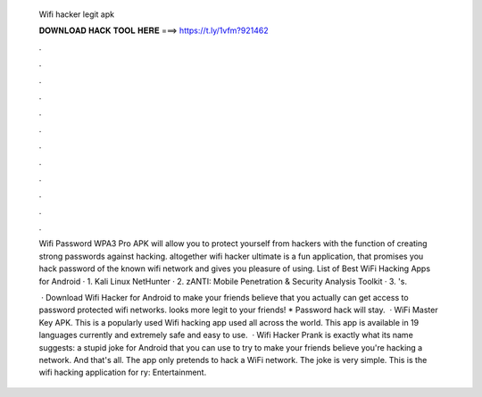  Wifi hacker legit apk
  
  
  
  𝐃𝐎𝐖𝐍𝐋𝐎𝐀𝐃 𝐇𝐀𝐂𝐊 𝐓𝐎𝐎𝐋 𝐇𝐄𝐑𝐄 ===> https://t.ly/1vfm?921462
  
  
  
  .
  
  
  
  .
  
  
  
  .
  
  
  
  .
  
  
  
  .
  
  
  
  .
  
  
  
  .
  
  
  
  .
  
  
  
  .
  
  
  
  .
  
  
  
  .
  
  
  
  .
  
  Wifi Password WPA3 Pro APK will allow you to protect yourself from hackers with the function of creating strong passwords against hacking. altogether wifi hacker ultimate is a fun application, that promises you hack password of the known wifi network and gives you pleasure of using. List of Best WiFi Hacking Apps for Android · 1. Kali Linux NetHunter · 2. zANTI: Mobile Penetration & Security Analysis Toolkit · 3. 's.
  
   · Download Wifi Hacker for Android to make your friends believe that you actually can get access to password protected wifi networks. looks more legit to your friends! * Password hack will stay.  · WiFi Master Key APK. This is a popularly used Wifi hacking app used all across the world. This app is available in 19 languages currently and extremely safe and easy to use.  · Wifi Hacker Prank is exactly what its name suggests: a stupid joke for Android that you can use to try to make your friends believe you're hacking a network. And that's all. The app only pretends to hack a WiFi network. The joke is very simple. This is the wifi hacking application for ry: Entertainment.
